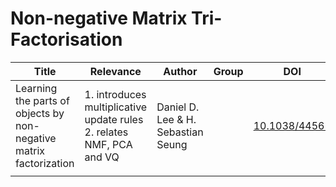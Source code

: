 * Non-negative Matrix Tri-Factorisation

#+OPTIONS: \n:t
|--------------------------------------------------------------------+----------------------------------------------------------------------+------------------------------------+-------+---------------|
| Title                                                              | Relevance                                                            | Author                             | Group | DOI           |
|--------------------------------------------------------------------+----------------------------------------------------------------------+------------------------------------+-------+---------------|
| Learning the parts of objects by non-negative matrix factorization | 1. introduces multiplicative update rules 2. relates NMF, PCA and VQ | Daniel D. Lee & H. Sebastian Seung |       | [[http://doi.org/10.1038/44565][10.1038/44565]] |
|                                                                    |                                                                      |                                    |       |               |
|--------------------------------------------------------------------+----------------------------------------------------------------------+------------------------------------+-------+---------------|

